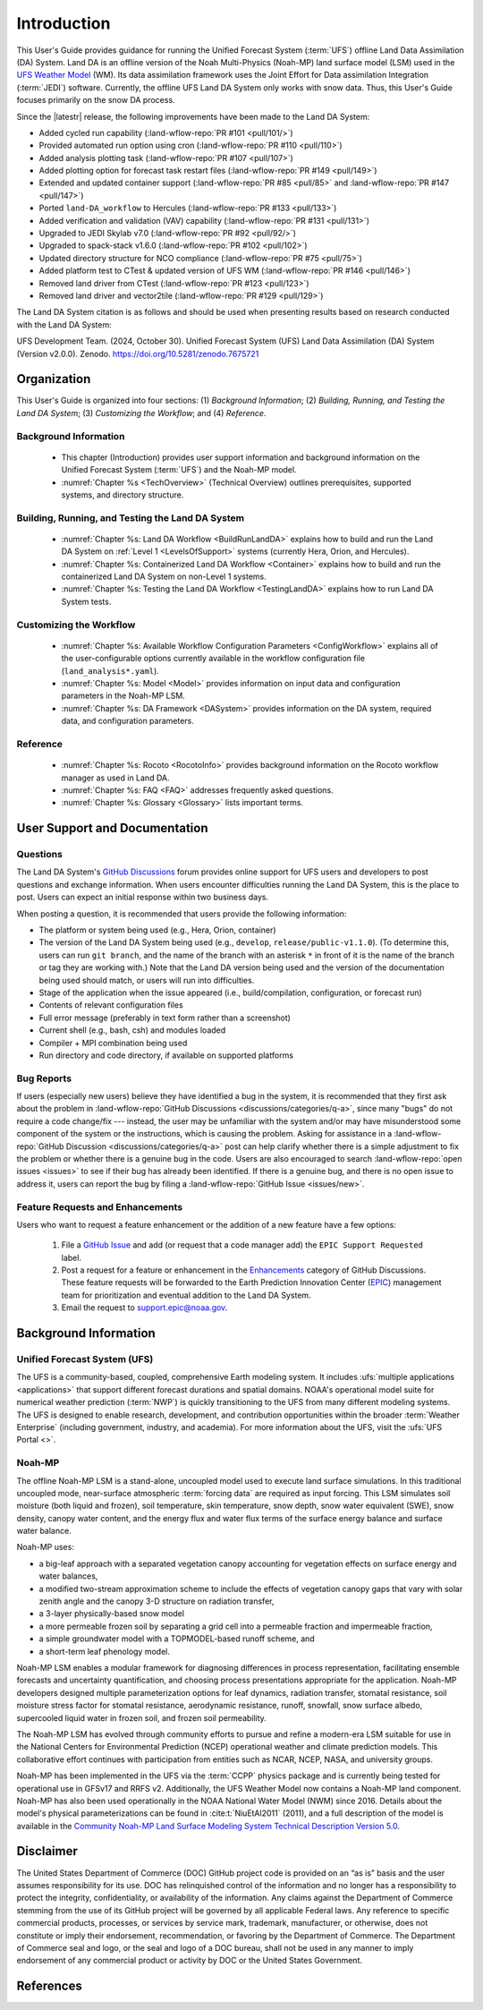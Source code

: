 .. _Intro:

****************
Introduction
****************

This User's Guide provides guidance for running the Unified Forecast System 
(:term:`UFS`) offline Land Data Assimilation (DA) System. Land DA is an offline version of the Noah Multi-Physics (Noah-MP) land surface model (LSM) used in the `UFS Weather Model <https://github.com/ufs-community/ufs-weather-model>`_ (WM). Its data assimilation framework uses 
the Joint Effort for Data assimilation Integration (:term:`JEDI`) software. Currently, the offline UFS Land DA System only works with snow data. 
Thus, this User's Guide focuses primarily on the snow DA process.

Since the |latestr| release, the following improvements have been made to the Land DA System:

* Added cycled run capability (:land-wflow-repo:`PR #101 <pull/101/>`)
* Provided automated run option using cron (:land-wflow-repo:`PR #110 <pull/110>`)
* Added analysis plotting task (:land-wflow-repo:`PR #107 <pull/107>`)
* Added plotting option for forecast task restart files (:land-wflow-repo:`PR #149 <pull/149>`)
* Extended and updated container support (:land-wflow-repo:`PR #85 <pull/85>` and :land-wflow-repo:`PR #147 <pull/147>`)
* Ported ``land-DA_workflow`` to Hercules (:land-wflow-repo:`PR #133 <pull/133>`)
* Added verification and validation (VAV) capability (:land-wflow-repo:`PR #131 <pull/131>`)
* Upgraded to JEDI Skylab v7.0 (:land-wflow-repo:`PR #92 <pull/92/>`)
* Upgraded to spack-stack v1.6.0 (:land-wflow-repo:`PR #102 <pull/102>`)
* Updated directory structure for NCO compliance (:land-wflow-repo:`PR #75 <pull/75>`)
* Added platform test to CTest & updated version of UFS WM (:land-wflow-repo:`PR #146 <pull/146>`)
* Removed land driver from CTest (:land-wflow-repo:`PR #123 <pull/123>`)
* Removed land driver and vector2tile (:land-wflow-repo:`PR #129 <pull/129>`)


The Land DA System citation is as follows and should be used when presenting results based on research conducted with the Land DA System:

UFS Development Team. (2024, October 30). Unified Forecast System (UFS) Land Data Assimilation (DA) System (Version v2.0.0). Zenodo. https://doi.org/10.5281/zenodo.7675721

.. COMMENT: Update DOI!

Organization
**************

This User's Guide is organized into four sections: (1) *Background Information*; (2) *Building, Running, and Testing the Land DA System*; (3) *Customizing the Workflow*; and (4) *Reference*.

Background Information
========================
   * This chapter (Introduction) provides user support information and background information on the Unified Forecast System (:term:`UFS`) and the Noah-MP model. 
   * :numref:`Chapter %s <TechOverview>` (Technical Overview) outlines prerequisites, supported systems, and directory structure. 

Building, Running, and Testing the Land DA System
===================================================

   * :numref:`Chapter %s: Land DA Workflow <BuildRunLandDA>` explains how to build and run the Land DA System on :ref:`Level 1 <LevelsOfSupport>` systems (currently Hera, Orion, and Hercules).
   * :numref:`Chapter %s: Containerized Land DA Workflow <Container>` explains how to build and run the containerized Land DA System on non-Level 1 systems. 
   * :numref:`Chapter %s: Testing the Land DA Workflow <TestingLandDA>` explains how to run Land DA System tests. 

Customizing the Workflow
=========================

   * :numref:`Chapter %s: Available Workflow Configuration Parameters <ConfigWorkflow>` explains all of the user-configurable options currently available in the workflow configuration file (``land_analysis*.yaml``).
   * :numref:`Chapter %s: Model <Model>` provides information on input data and configuration parameters in the Noah-MP LSM.
   * :numref:`Chapter %s: DA Framework <DASystem>` provides information on the DA system, required data, and configuration parameters. 

Reference
===========

   * :numref:`Chapter %s: Rocoto <RocotoInfo>` provides background information on the Rocoto workflow manager as used in Land DA.  
   * :numref:`Chapter %s: FAQ <FAQ>` addresses frequently asked questions. 
   * :numref:`Chapter %s: Glossary <Glossary>` lists important terms. 

User Support and Documentation
********************************

Questions
==========

The Land DA System's `GitHub Discussions <https://github.com/ufs-community/land-DA_workflow/discussions/categories/q-a>`__ forum provides online support for UFS users and developers to post questions and exchange information. When users encounter difficulties running the Land DA System, this is the place to post. Users can expect an initial response within two business days. 

When posting a question, it is recommended that users provide the following information: 

* The platform or system being used (e.g., Hera, Orion, container)
* The version of the Land DA System being used (e.g., ``develop``, ``release/public-v1.1.0``). (To determine this, users can run ``git branch``, and the name of the branch with an asterisk ``*`` in front of it is the name of the branch or tag they are working with.) Note that the Land DA version being used and the version of the documentation being used should match, or users will run into difficulties.
* Stage of the application when the issue appeared (i.e., build/compilation, configuration, or forecast run)
* Contents of relevant configuration files
* Full error message (preferably in text form rather than a screenshot)
* Current shell (e.g., bash, csh) and modules loaded
* Compiler + MPI combination being used
* Run directory and code directory, if available on supported platforms

Bug Reports
============

If users (especially new users) believe they have identified a bug in the system, it is recommended that they first ask about the problem in :land-wflow-repo:`GitHub Discussions <discussions/categories/q-a>`, since many "bugs" do not require a code change/fix --- instead, the user may be unfamiliar with the system and/or may have misunderstood some component of the system or the instructions, which is causing the problem. Asking for assistance in a :land-wflow-repo:`GitHub Discussion <discussions/categories/q-a>` post can help clarify whether there is a simple adjustment to fix the problem or whether there is a genuine bug in the code. Users are also encouraged to search :land-wflow-repo:`open issues <issues>` to see if their bug has already been identified. If there is a genuine bug, and there is no open issue to address it, users can report the bug by filing a :land-wflow-repo:`GitHub Issue <issues/new>`. 

Feature Requests and Enhancements
==================================

Users who want to request a feature enhancement or the addition of a new feature have a few options: 

   #. File a `GitHub Issue <https://github.com/ufs-community/land-DA_workflow/issues/new>`__ and add (or request that a code manager add) the ``EPIC Support Requested`` label. 
   #. Post a request for a feature or enhancement in the `Enhancements <https://github.com/ufs-community/land-DA_workflow/discussions/categories/enhancements>`__ category of GitHub Discussions. These feature requests will be forwarded to the Earth Prediction Innovation Center (`EPIC <https://epic.noaa.gov/>`__) management team for prioritization and eventual addition to the Land DA System. 
   #. Email the request to support.epic@noaa.gov. 


.. _Background:

Background Information
************************

Unified Forecast System (UFS)
===============================

The UFS is a community-based, coupled, comprehensive Earth modeling system. It includes :ufs:`multiple applications <applications>` that support different forecast durations and spatial domains. NOAA's operational model suite for numerical weather prediction (:term:`NWP`) is quickly transitioning to the UFS from many different modeling systems. 
The UFS is designed to enable research, development, and contribution
opportunities within the broader :term:`Weather Enterprise` (including
government, industry, and academia). For more information about the UFS, visit the :ufs:`UFS Portal <>`.


.. _NoahMP:

Noah-MP
==========

The offline Noah-MP LSM is a stand-alone, uncoupled model used to execute land surface simulations. In this traditional uncoupled mode, near-surface atmospheric :term:`forcing data` are required as input forcing. This LSM simulates soil moisture (both liquid and frozen), soil temperature, skin temperature, snow depth, snow water equivalent (SWE), snow density, canopy water content, and the energy flux and water flux terms of the surface energy balance and surface water balance.

Noah-MP uses: 

* a big-leaf approach with a separated vegetation canopy accounting for vegetation effects on surface energy and water balances, 
* a modified two-stream approximation scheme to include the effects of vegetation canopy gaps that vary with solar zenith angle and the canopy 3-D structure on radiation transfer, 
* a 3-layer physically-based snow model
* a more permeable frozen soil by separating a grid cell into a permeable fraction and impermeable fraction, 
* a simple groundwater model with a TOPMODEL-based runoff scheme, and 
* a short-term leaf phenology model. 

Noah-MP LSM enables a modular framework for diagnosing differences 
in process representation, facilitating ensemble forecasts and uncertainty 
quantification, and choosing process presentations appropriate for the application. 
Noah-MP developers designed multiple parameterization options for leaf dynamics, 
radiation transfer, stomatal resistance, soil moisture stress factor for stomatal 
resistance, aerodynamic resistance, runoff, snowfall, snow surface albedo, 
supercooled liquid water in frozen soil, and frozen soil permeability. 

The Noah-MP LSM has evolved through community efforts to pursue and refine a modern-era LSM suitable for use in the National Centers for Environmental Prediction (NCEP) operational weather and climate prediction models. This collaborative effort continues with participation from entities such as NCAR, NCEP, NASA, and university groups. 

Noah-MP has been implemented in the UFS via the :term:`CCPP` physics package and 
is currently being tested for operational use in GFSv17 and RRFS v2. Additionally, the UFS Weather Model now contains a Noah-MP land component. Noah-MP has 
also been used operationally in the NOAA National Water Model (NWM) since 2016. Details about the model's physical parameterizations can be found in :cite:t:`NiuEtAl2011` (2011), and a full description of the model is available in the `Community Noah-MP Land Surface Modeling System Technical Description Version 5.0 <https://opensky.ucar.edu/islandora/object/technotes:599>`_. 

Disclaimer 
*************

The United States Department of Commerce (DOC) GitHub project code is
provided on an “as is” basis and the user assumes responsibility for its
use. DOC has relinquished control of the information and no longer has a
responsibility to protect the integrity, confidentiality, or
availability of the information. Any claims against the Department of
Commerce stemming from the use of its GitHub project will be governed by
all applicable Federal laws. Any reference to specific commercial
products, processes, or services by service mark, trademark,
manufacturer, or otherwise, does not constitute or imply their
endorsement, recommendation, or favoring by the Department of Commerce.
The Department of Commerce seal and logo, or the seal and logo of a DOC
bureau, shall not be used in any manner to imply endorsement of any
commercial product or activity by DOC or the United States Government.

References
*************

.. bibliography:: ../references.bib